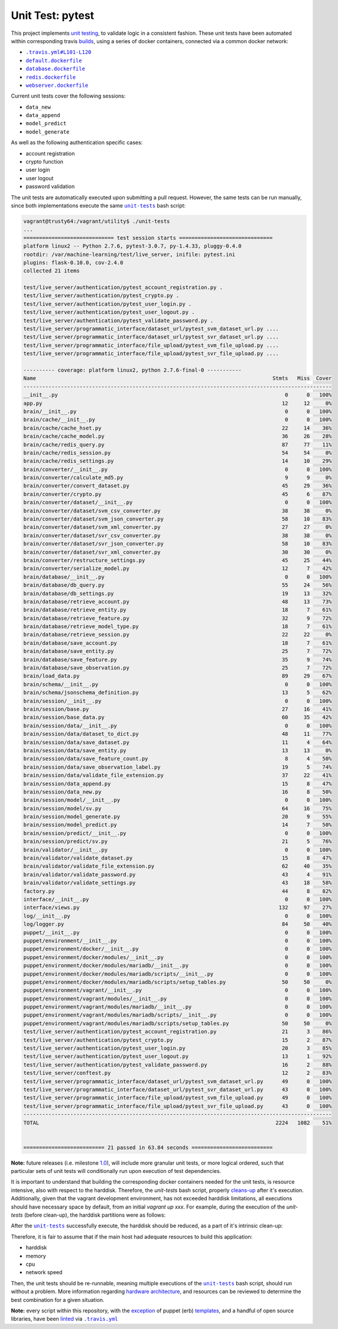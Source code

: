 =================
Unit Test: pytest
=================

This project implements `unit testing <https://en.wikipedia.org/wiki/Unit_testing>`_,
to validate logic in a consistent fashion. These unit tests have been automated within
corresponding travis `builds <https://travis-ci.org/jeff1evesque/machine-learning>`_,
using a series of docker containers, connected via a common docker network:

- |.travis.yml#L101-L120|_
- |default.dockerfile|_
- |database.dockerfile|_
- |redis.dockerfile|_
- |webserver.dockerfile|_

Current unit tests cover the following sessions:

- ``data_new``
- ``data_append``
- ``model_predict``
- ``model_generate``

As well as the following authentication specific cases:

- account registration
- crypto function
- user login
- user logout
- password validation

The unit tests are automatically executed upon submitting a pull request. However,
the same tests can be run manually, since both implementations execute the same
|unit-tests|_ bash script:

.. code:: bash

    vagrant@trusty64:/vagrant/utility$ ./unit-tests
    ...
    ============================= test session starts ==============================
    platform linux2 -- Python 2.7.6, pytest-3.0.7, py-1.4.33, pluggy-0.4.0
    rootdir: /var/machine-learning/test/live_server, inifile: pytest.ini
    plugins: flask-0.10.0, cov-2.4.0
    collected 21 items

    test/live_server/authentication/pytest_account_registration.py .
    test/live_server/authentication/pytest_crypto.py .
    test/live_server/authentication/pytest_user_login.py .
    test/live_server/authentication/pytest_user_logout.py .
    test/live_server/authentication/pytest_validate_password.py .
    test/live_server/programmatic_interface/dataset_url/pytest_svm_dataset_url.py ....
    test/live_server/programmatic_interface/dataset_url/pytest_svr_dataset_url.py ....
    test/live_server/programmatic_interface/file_upload/pytest_svm_file_upload.py ....
    test/live_server/programmatic_interface/file_upload/pytest_svr_file_upload.py ....

    ---------- coverage: platform linux2, python 2.7.6-final-0 -----------
    Name                                                                            Stmts   Miss  Cover
    ---------------------------------------------------------------------------------------------------
    __init__.py                                                                         0      0   100%
    app.py                                                                             12     12     0%
    brain/__init__.py                                                                   0      0   100%
    brain/cache/__init__.py                                                             0      0   100%
    brain/cache/cache_hset.py                                                          22     14    36%
    brain/cache/cache_model.py                                                         36     26    28%
    brain/cache/redis_query.py                                                         87     77    11%
    brain/cache/redis_session.py                                                       54     54     0%
    brain/cache/redis_settings.py                                                      14     10    29%
    brain/converter/__init__.py                                                         0      0   100%
    brain/converter/calculate_md5.py                                                    9      9     0%
    brain/converter/convert_dataset.py                                                 45     29    36%
    brain/converter/crypto.py                                                          45      6    87%
    brain/converter/dataset/__init__.py                                                 0      0   100%
    brain/converter/dataset/svm_csv_converter.py                                       38     38     0%
    brain/converter/dataset/svm_json_converter.py                                      58     10    83%
    brain/converter/dataset/svm_xml_converter.py                                       27     27     0%
    brain/converter/dataset/svr_csv_converter.py                                       38     38     0%
    brain/converter/dataset/svr_json_converter.py                                      58     10    83%
    brain/converter/dataset/svr_xml_converter.py                                       30     30     0%
    brain/converter/restructure_settings.py                                            45     25    44%
    brain/converter/serialize_model.py                                                 12      7    42%
    brain/database/__init__.py                                                          0      0   100%
    brain/database/db_query.py                                                         55     24    56%
    brain/database/db_settings.py                                                      19     13    32%
    brain/database/retrieve_account.py                                                 48     13    73%
    brain/database/retrieve_entity.py                                                  18      7    61%
    brain/database/retrieve_feature.py                                                 32      9    72%
    brain/database/retrieve_model_type.py                                              18      7    61%
    brain/database/retrieve_session.py                                                 22     22     0%
    brain/database/save_account.py                                                     18      7    61%
    brain/database/save_entity.py                                                      25      7    72%
    brain/database/save_feature.py                                                     35      9    74%
    brain/database/save_observation.py                                                 25      7    72%
    brain/load_data.py                                                                 89     29    67%
    brain/schema/__init__.py                                                            0      0   100%
    brain/schema/jsonschema_definition.py                                              13      5    62%
    brain/session/__init__.py                                                           0      0   100%
    brain/session/base.py                                                              27     16    41%
    brain/session/base_data.py                                                         60     35    42%
    brain/session/data/__init__.py                                                      0      0   100%
    brain/session/data/dataset_to_dict.py                                              48     11    77%
    brain/session/data/save_dataset.py                                                 11      4    64%
    brain/session/data/save_entity.py                                                  13     13     0%
    brain/session/data/save_feature_count.py                                            8      4    50%
    brain/session/data/save_observation_label.py                                       19      5    74%
    brain/session/data/validate_file_extension.py                                      37     22    41%
    brain/session/data_append.py                                                       15      8    47%
    brain/session/data_new.py                                                          16      8    50%
    brain/session/model/__init__.py                                                     0      0   100%
    brain/session/model/sv.py                                                          64     16    75%
    brain/session/model_generate.py                                                    20      9    55%
    brain/session/model_predict.py                                                     14      7    50%
    brain/session/predict/__init__.py                                                   0      0   100%
    brain/session/predict/sv.py                                                        21      5    76%
    brain/validator/__init__.py                                                         0      0   100%
    brain/validator/validate_dataset.py                                                15      8    47%
    brain/validator/validate_file_extension.py                                         62     40    35%
    brain/validator/validate_password.py                                               43      4    91%
    brain/validator/validate_settings.py                                               43     18    58%
    factory.py                                                                         44      8    82%
    interface/__init__.py                                                               0      0   100%
    interface/views.py                                                                132     97    27%
    log/__init__.py                                                                     0      0   100%
    log/logger.py                                                                      84     50    40%
    puppet/__init__.py                                                                  0      0   100%
    puppet/environment/__init__.py                                                      0      0   100%
    puppet/environment/docker/__init__.py                                               0      0   100%
    puppet/environment/docker/modules/__init__.py                                       0      0   100%
    puppet/environment/docker/modules/mariadb/__init__.py                               0      0   100%
    puppet/environment/docker/modules/mariadb/scripts/__init__.py                       0      0   100%
    puppet/environment/docker/modules/mariadb/scripts/setup_tables.py                  50     50     0%
    puppet/environment/vagrant/__init__.py                                              0      0   100%
    puppet/environment/vagrant/modules/__init__.py                                      0      0   100%
    puppet/environment/vagrant/modules/mariadb/__init__.py                              0      0   100%
    puppet/environment/vagrant/modules/mariadb/scripts/__init__.py                      0      0   100%
    puppet/environment/vagrant/modules/mariadb/scripts/setup_tables.py                 50     50     0%
    test/live_server/authentication/pytest_account_registration.py                     21      3    86%
    test/live_server/authentication/pytest_crypto.py                                   15      2    87%
    test/live_server/authentication/pytest_user_login.py                               20      3    85%
    test/live_server/authentication/pytest_user_logout.py                              13      1    92%
    test/live_server/authentication/pytest_validate_password.py                        16      2    88%
    test/live_server/conftest.py                                                       12      2    83%
    test/live_server/programmatic_interface/dataset_url/pytest_svm_dataset_url.py      49      0   100%
    test/live_server/programmatic_interface/dataset_url/pytest_svr_dataset_url.py      43      0   100%
    test/live_server/programmatic_interface/file_upload/pytest_svm_file_upload.py      49      0   100%
    test/live_server/programmatic_interface/file_upload/pytest_svr_file_upload.py      43      0   100%
    ---------------------------------------------------------------------------------------------------
    TOTAL                                                                            2224   1082    51%


    ========================== 21 passed in 63.84 seconds ==========================

**Note:** future releases (i.e. milestone `1.0 <https://github.com/jeff1evesque/machine-learning/milestones/1.0>`_),
will include more granular unit tests, or more logical ordered, such that particular
sets of unit tests will conditionally run upon execution of test dependencies.

It is important to understand that building the corresponding docker containers
needed for the unit tests, is resource intensive, also with respect to the harddisk.
Therefore, the `unit-tests` bash script, properly `cleans-up <https://github.com/jeff1evesque/machine-learning/blob/b9fdb85c55fa99992ed78cba538d5ef7f3c62c64/utility/unit-tests#L75-L89>`_
after it's execution. Additionally, given that the vagrant development environment,
has not exceeded harddisk limitations, all executions should have necessary space by
default, from an initial `vagrant up xxx`. For example, during the execution of the
`unit-tests` (before clean-up), the harddisk partitions were as follows:

.. code:: bash
    vagrant@trusty64:/vagrant/utility$ df -h
    Filesystem                                                     Size  Used Avail Use% Mounted on
    udev                                                           486M  4.0K  486M   1% /dev
    tmpfs                                                          100M  644K   99M   1% /run
    /dev/sda1                                                      7.8G  4.0G  3.4G  55% /
    none                                                           4.0K     0  4.0K   0% /sys/fs/cgroup
    none                                                           5.0M     0  5.0M   0% /run/lock
    none                                                           497M  636K  496M   1% /run/shm
    none                                                           100M     0  100M   0% /run/user
    vagrant                                                        466G  145G  322G  31% /vagrant
    tmp_vagrant-puppet_environments                                466G  145G  322G  31% /tmp/vagrant-puppet/environments
    tmp_vagrant-puppet_modules-3c00084ae9953309c24252b2dd2bf5cd    466G  145G  322G  31% /tmp/vagrant-puppet/modules-3c00084ae9953309c24252b2dd2bf5cd
    tmp_vagrant-puppet_modules-044f8ea6fe024da4abbd7bbb8407a17e    466G  145G  322G  31% /tmp/vagrant-puppet/modules-044f8ea6fe024da4abbd7bbb8407a17e
    tmp_vagrant-puppet_manifests-3def0df79d1c452de6a52de4d163c7cc  466G  145G  322G  31% /tmp/vagrant-puppet/manifests-3def0df79d1c452de6a52de4d163c7cc

After the |unit-tests|_ successfully execute, the harddisk should be reduced,
as a part of it's intrinsic clean-up:

.. code:: bash
    vagrant@trusty64:/vagrant/utility$ df -h
    Filesystem                                                     Size  Used Avail Use% Mounted on
    udev                                                           486M  4.0K  486M   1% /dev
    tmpfs                                                          100M  548K   99M   1% /run
    /dev/sda1                                                      7.8G  2.3G  5.1G  32% /
    none                                                           4.0K     0  4.0K   0% /sys/fs/cgroup
    none                                                           5.0M     0  5.0M   0% /run/lock
    none                                                           497M     0  497M   0% /run/shm
    none                                                           100M     0  100M   0% /run/user
    vagrant                                                        466G  145G  322G  31% /vagrant
    tmp_vagrant-puppet_environments                                466G  145G  322G  31% /tmp/vagrant-puppet/environments
    tmp_vagrant-puppet_modules-3c00084ae9953309c24252b2dd2bf5cd    466G  145G  322G  31% /tmp/vagrant-puppet/modules-3c00084ae9953309c24252b2dd2bf5cd
    tmp_vagrant-puppet_modules-044f8ea6fe024da4abbd7bbb8407a17e    466G  145G  322G  31% /tmp/vagrant-puppet/modules-044f8ea6fe024da4abbd7bbb8407a17e
    tmp_vagrant-puppet_manifests-3def0df79d1c452de6a52de4d163c7cc  466G  145G  322G  31% /tmp/vagrant-puppet/manifests-3def0df79d1c452de6a52de4d163c7cc

Therefore, it is fair to assume that if the main host had adequate resources
to build this application:

- harddisk
- memory
- cpu
- network speed

Then, the unit tests should be re-runnable, meaning multiple executions of the
|unit-tests|_ bash script, should run without a problem. More information regarding
`hardware architecture <https://github.com/jeff1evesque/machine-learning/blob/master/documentation/hardware/architecture.st>`_,
and resources can be reviewed to determine the best combination for a given situation.

**Note:** every script within this repository, with the
`exception <https://github.com/jeff1evesque/machine-learning/issues/2234#issuecomment-158850974>`_
of puppet (erb) `templates <https://github.com/jeff1evesque/machine-learning/tree/master/puppet/template>`_,
and a handful of open source libraries, have been `linted <https://en.wikipedia.org/wiki/Lint_%28software%29>`_
via |.travis.yml|_

.. |.travis.yml| replace:: ``.travis.yml``
.. _.travis.yml: https://github.com/jeff1evesque/machine-learning/blob/master/.travis.yml
.. |.travis.yml#L101-L120| replace:: ``.travis.yml#L101-L120``
.. _.travis.yml#L101-L120: https://github.com/jeff1evesque/machine-learning/blob/e83f4222a9de11fcd839d6b3e789d63bab82e093/.travis.yml#L101-L120
.. |default.dockerfile| replace:: ``default.dockerfile``
.. _default.dockerfile: https://github.com/jeff1evesque/machine-learning/blob/master/default.dockerfile
.. |database.dockerfile| replace:: ``database.dockerfile``
.. _database.dockerfile: https://github.com/jeff1evesque/machine-learning/blob/master/database.dockerfile
.. |redis.dockerfile| replace:: ``redis.dockerfile``
.. _redis.dockerfile: https://github.com/jeff1evesque/machine-learning/blob/master/redis.dockerfile
.. |webserver.dockerfile| replace:: ``webserver.dockerfile``
.. _webserver.dockerfile: https://github.com/jeff1evesque/machine-learning/blob/master/webserver.dockerfile
.. |unit-tests| replace:: ``unit-tests``
.. _unit-tests: https://github.com/jeff1evesque/machine-learning/blob/master/utility/unit-tests
